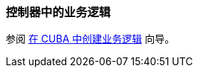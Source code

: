 [[logic_in_controllers_recipe]]
=== 控制器中的业务逻辑

参阅 https://www.cuba-platform.com/guides/create-business-logic-in-cuba[在 CUBA 中创建业务逻辑] 向导。